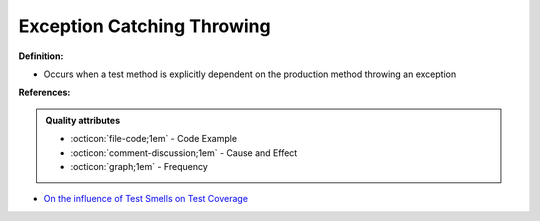 Exception Catching Throwing
^^^^^
**Definition:**

* Occurs when a test method is explicitly dependent on the production method throwing an exception


**References:**

.. admonition:: Quality attributes

    * :octicon:`file-code;1em` -  Code Example
    * :octicon:`comment-discussion;1em` -  Cause and Effect
    * :octicon:`graph;1em` -  Frequency

* `On the influence of Test Smells on Test Coverage <https://dl.acm.org/doi/10.1145/3350768.3350775>`_

